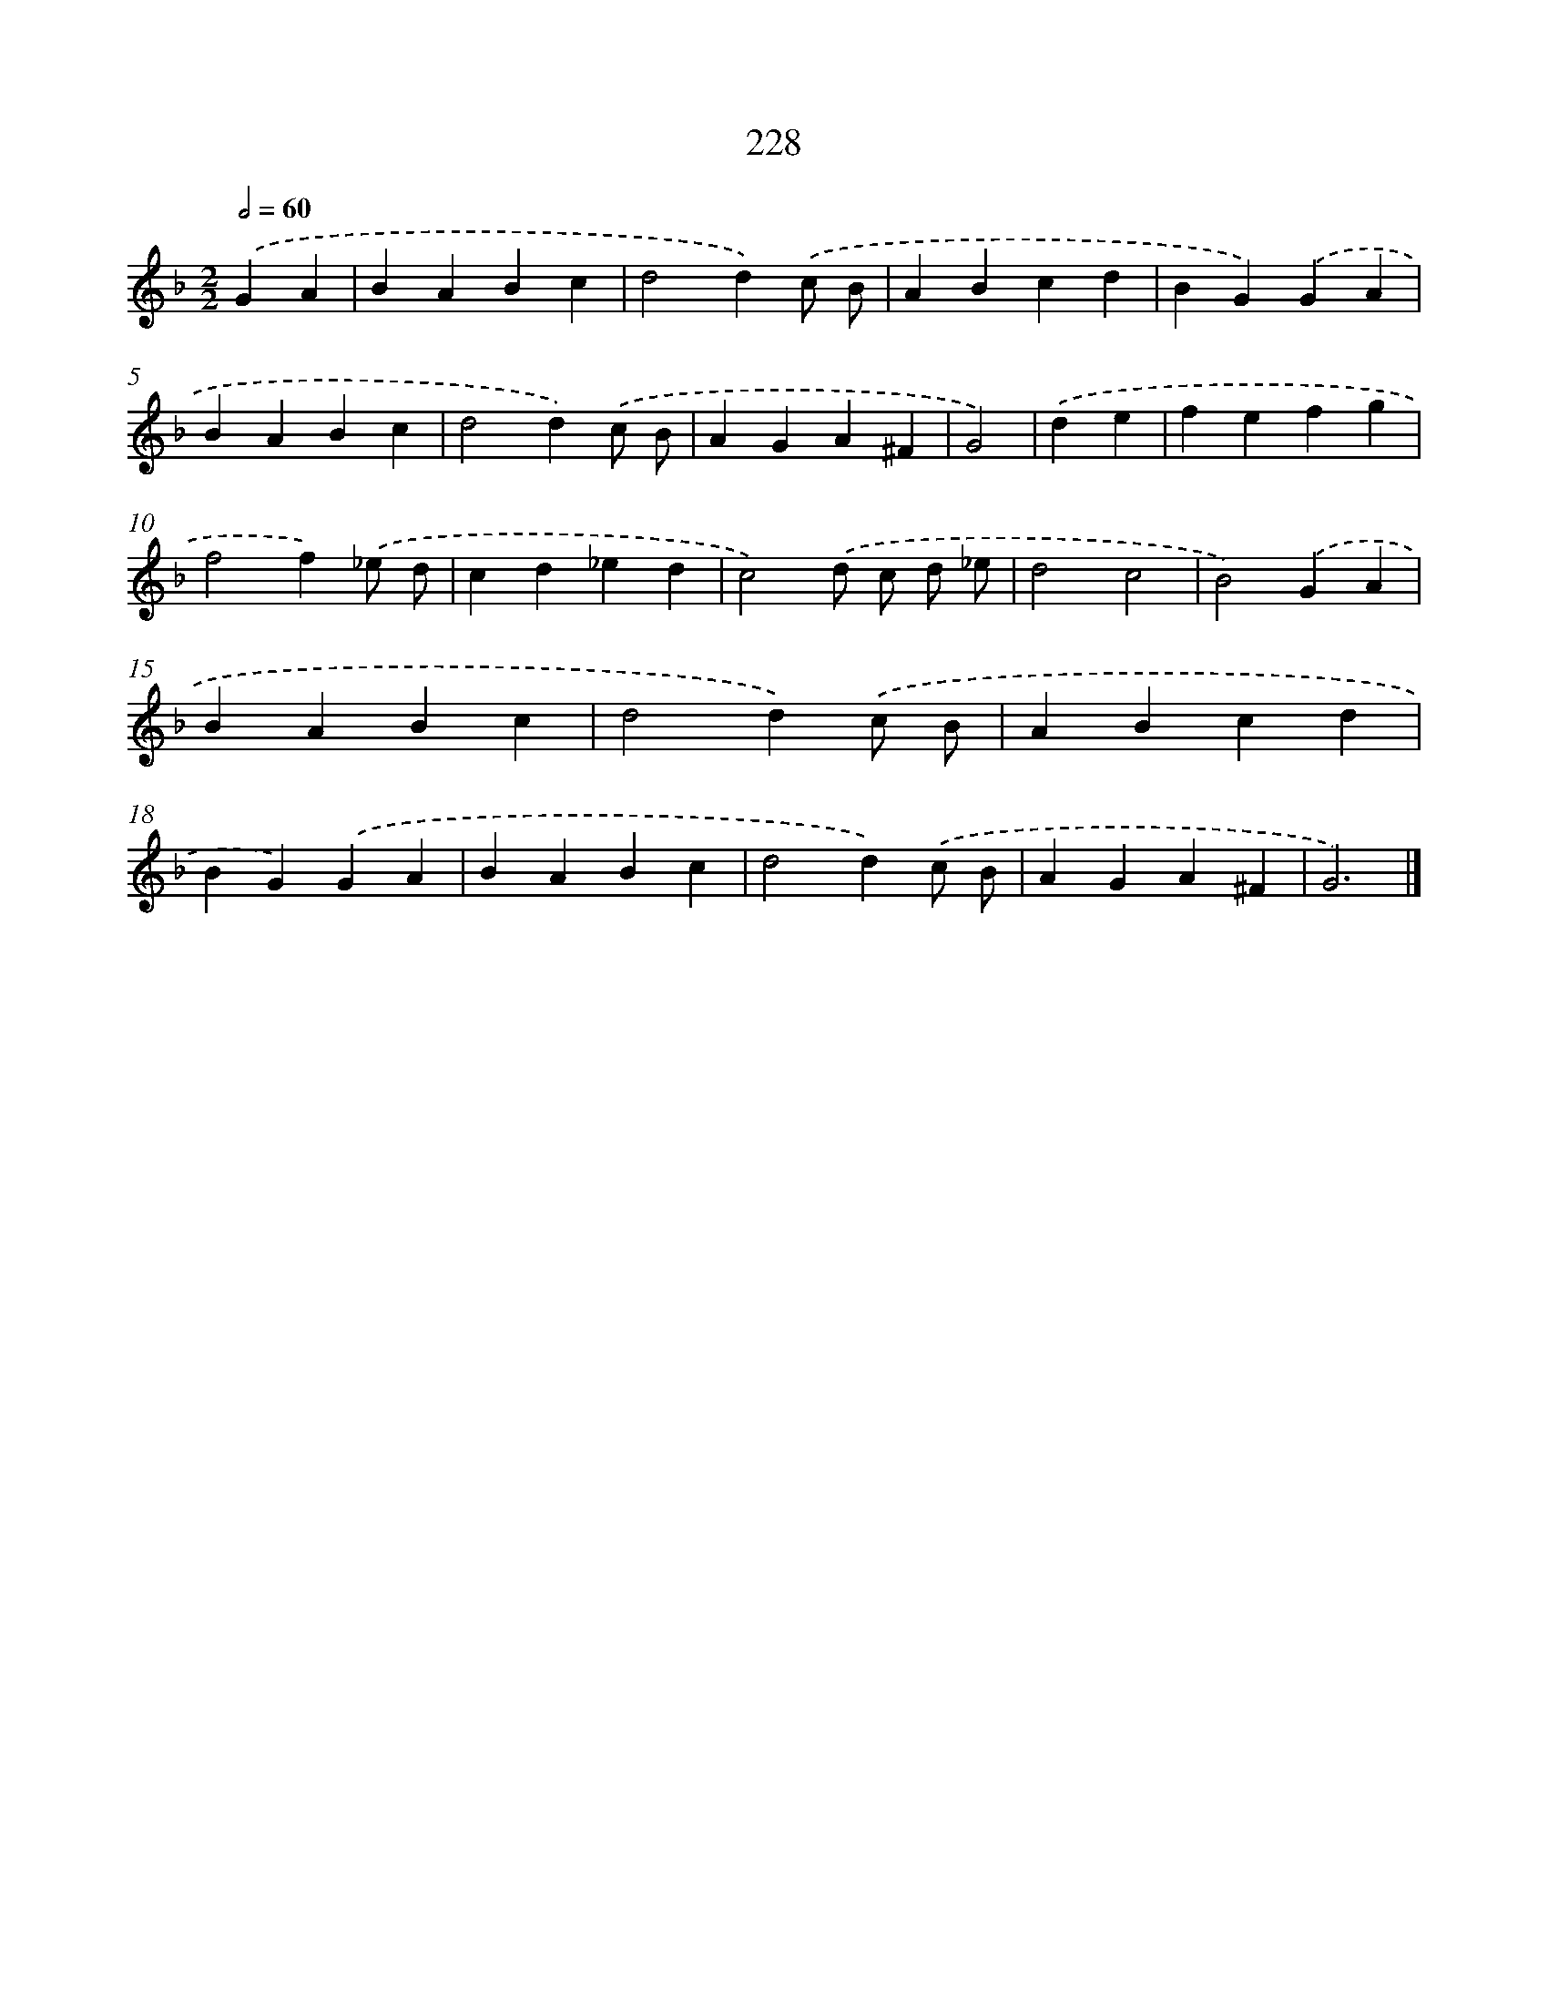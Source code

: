 X: 7914
T: 228
%%abc-version 2.0
%%abcx-abcm2ps-target-version 5.9.1 (29 Sep 2008)
%%abc-creator hum2abc beta
%%abcx-conversion-date 2018/11/01 14:36:42
%%humdrum-veritas 146672626
%%humdrum-veritas-data 1991092466
%%continueall 1
%%barnumbers 0
L: 1/4
M: 2/2
Q: 1/2=60
K: F clef=treble
.('GA [I:setbarnb 1]|
BABc |
d2d).('c/ B/ |
ABcd |
BG).('GA |
BABc |
d2d).('c/ B/ |
AGA^F |
G2) |
.('de [I:setbarnb 9]|
fefg |
f2f).('_e/ d/ |
cd_ed |
c2).('d/ c/ d/ _e/ |
d2c2 |
B2).('GA |
BABc |
d2d).('c/ B/ |
ABcd |
BG).('GA |
BABc |
d2d).('c/ B/ |
AGA^F |
G3) |]

